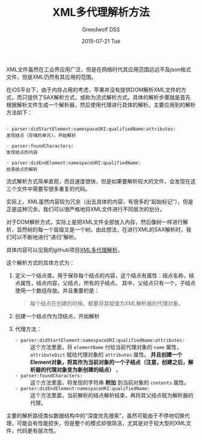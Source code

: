 #+TITLE:       XML多代理解析方法
#+AUTHOR:      Greedwolf DSS
#+EMAIL:       greedwolf.dss@gmail.com
#+DATE:        2015-07-21 Tue
#+URI:         /blog/%y/%m/%d/xml多代理解析方法
#+KEYWORDS:    xml
#+TAGS:        xml, delegate
#+LANGUAGE:    en
#+OPTIONS:     H:3 num:nil toc:nil \n:nil ::t |:t ^:nil -:nil f:t *:t <:t
#+DESCRIPTION: <TODO: insert your description here>
XML文件虽然在工业界应用广泛，但是在网络时代其应用范围远远不及json格式文件，但是XML仍然有其应用的范围。

在iOS平台下，由于内存占用的考虑，苹果并没有提供DOM解析XML文件的方式，而只提供了SAX解析方式，或称为流式解析方式。具体的解析步骤就是首先根据解析文件生成一个解析器，然后使用代理进行具体的解析。主要应用到的解析方法如下：
#+BEGIN_EXAMPLE

- parser:didStartElement:namespaceURI:qualifiedName:attributes:
发现结点（存储的单元)，开始解析

- parser:foundCharacters:
发现结点的内容

- parser:didEndElement:namespaceURI:qualifiedName:
结束结点的解析
#+END_EXAMPLE

流式解析方式简单直观，而且速度很快，但是如果要解析较大的文件，会发现在这三个文件中需要写很多重复的代码。

实际上，XML虽然内容较为冗余（出去具体的内容，有很多的“起始标记”），但是正是这种冗余，我们可以很严格地将XML文件进行不同层次的划分。

对于DOM解析方式，实际上是把XML文件全部放入内存，然后像树一样进行解析，显然树的每一个层级又是一个树。由此想法，在进行XML的SAX解析时，我们可以不断地进行“递归”解析。

具体内容可以见我的github项目[[https://github.com/passchaos][XML多代理解析]]。

这个解析方式的具体方式为：
1. 定义一个结点类，用于保存每个结点的内容，这个结点有属性：结点名称，结点属性，结点内容，父结点，所有的子结点。
   其中，父结点只有一个，子结点使用一个数组存放。并且重要的是：
   #+BEGIN_QUOTE
   每个结点在创建的时候，都要将其赋值为XML解析器的代理对象。
   #+END_QUOTE
2. 创建一个结点作为顶结点，开始解析
3. 代理方法：
   - ~- parser:didStartElement:namespaceURI:qualifiedName:attributes:~ :: 这个方法里面，将 ~elementName~ 付给当前代理对象的 ~name~ 属性， ~attributeDict~ 赋给代理对象的 ~attributes~ 属性。 *并且创建一个Element对象，将其作为当前对象的一个子结点（注意，创建之后，解析器的代理对象变为新创建的结点）* 。
   - ~- parser:foundCharacters:~ :: 这个方法里面，将发现的字符串 *附加* 到当前对象的 ~contents~ 属性。
   - ~- parser:didEndElement:namespaceURI:qualifiedName:~ :: 这个方法里面，当前解析的结点解析结束，再将其父结点赋为解析器的代理。

主要的解析路径类似数据结构中的“深度优先搜索”，虽然可能由于不停地切换代理，可能会有性能损失，但是整个的模式却很简洁，尤其是对于较大型的XML文件，代码更有层次性。

